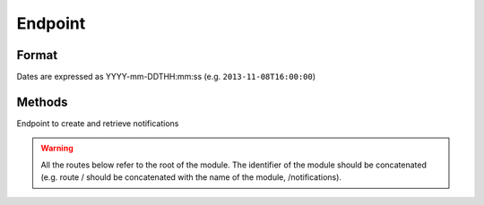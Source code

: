 Endpoint
========

Format
------

Dates are expressed as YYYY-mm-DDTHH:mm:ss (e.g. ``2013-11-08T16:00:00``)

Methods
-------

Endpoint to create and retrieve notifications

.. warning::

    All the routes below refer to the root of the module.
    The identifier of the module should be concatenated (e.g. route / should be
    concatenated with the name of the module, /notifications).


.. http:post:: /

    Create a new notification
    
    Requires authentication
    
    **Example request**:
    
    .. sourcecode:: http

        POST /notifications HTTP/1.1
        Host: api.m.ox.ac.uk
        X-Moxie-Key: d51459b5-d634-48f7-a77c-d87c77af37f1
        X-HMAC-Nonce: 12642
        Date: Fri, 10 Jan 2014 11:49:55 GMT
        Authorization: ccd61eddf0c6be849b13e524c171e4c14a0d571f
        Content-Type: application/json
    
        {
            "message": "Bomb threat at X",
        }

    **Example response**:
    
    .. sourcecode:: http

        HTTP/1.1 201 Created
        Location: /notifications/774aaaa5-d45b-4687-b7fb-d59aae606eb9

        {
          "ident": "774aaaa5-d45b-4687-b7fb-d59aae606eb9",
          "status": "created"
        }

    :jsonparam string message: the message of the notification
    :jsonparam date timestamp: (optional) start date of the notification (defaults to current time)
    :jsonparam date expires: (optional) end date of the notification (defaults to one hour after current time)
    :jsonparam string url: (optional) url describing the notification
    :jsonparam string label: (optional) label describing the notification

    :statuscode 201: :http:statuscode:`201`: notification created
    :statuscode 400: :http:statuscode:`400`
    :statuscode 401: :http:statuscode:`401`

.. http:post:: /push

    Request a notification to be pushed to registered devices
    
    Requires authentication
    
    **Example request**:
    
    .. sourcecode:: http
    
        POST /push HTTP/1.1
        Host: api.m.ox.ac.uk
        X-Moxie-Key: d51459b5-d634-48f7-a77c-d87c77af37f1
        X-HMAC-Nonce: 12642
        Date: Fri, 10 Jan 2014 11:49:55 GMT
        Authorization: ccd61eddf0c6be849b13e524c171e4c14a0d571f
        Content-Type: application/json
        
        {
            "notification": "{uuid}",
            "message": "Bomb threat at X, avoid the area"
        }
        
    **Example response**:
    
    .. sourcecode:: http
    
        HTTP/1.1 202 Accepted
        
    :jsonparam string notification: unique identifier of the notification
    :jsonparam string message: message of the push notification
        
    :statuscode 202: :http:statuscode:`202`: push request queued
    :statuscode 400: :http:statuscode:`400`
    :statuscode 401: :http:statuscode:`401`

.. http:post:: /(string:uuid)

    Update a notification
    
    Requires authentication

    **Example request**:
    
    .. sourcecode:: http

        POST /notifications/X HTTP/1.1
        Host: api.m.ox.ac.uk
        X-Moxie-Key: d51459b5-d634-48f7-a77c-d87c77af37f1
        X-HMAC-Nonce: 12642
        Date: Fri, 10 Jan 2014 11:49:55 GMT
        Authorization: ccd61eddf0c6be849b13e524c171e4c14a0d571f
        Content-Type: application/json
    
        {
            "message": "Bomb threat at X, avoid the area!",
        }

    **Example response**:
    
    .. sourcecode:: http

        HTTP/1.1 200 OK
        Location: /notifications/{uuid}

    :param uuid: unique identifier of the notification
    :type uuid: string

    :jsonparam string message: the message of the notification
    :jsonparam date timestamp: (optional) start date of the notification
    :jsonparam date expires: (optional) end date of the notification
    :jsonparam string url: (optional) url describing the notification
    :jsonparam string label: (optional) label describing the notification

    :statuscode 200: :http:statuscode:`200`: update applied correctly
    :statuscode 400: :http:statuscode:`400`
    :statuscode 401: :http:statuscode:`401`
    :statuscode 404: :http:statuscode:`404`: notification not found

.. http:post:: /(string:uuid)/followup

    Add a follow up to an existing notification
    
    Requires authentication
    
    **Example request**:
    
    .. sourcecode:: http

        POST /notifications/X/followup HTTP/1.1
        Host: api.m.ox.ac.uk
        X-Moxie-Key: d51459b5-d634-48f7-a77c-d87c77af37f1
        X-HMAC-Nonce: 12642
        Date: Fri, 10 Jan 2014 11:49:55 GMT
        Authorization: ccd61eddf0c6be849b13e524c171e4c14a0d571f
        Content-Type: application/json
    
        {
            "message": "security services have arrived on scene",
        }

    **Example response**:
    
    .. sourcecode:: http

        HTTP/1.1 201 Created
        Location: /notifications/X/followup/1

    :param uuid: unique identifier of the notification
    :type uuid: string

    :jsonparam string message: the message of the follow up
    :jsonparam date timestamp: (optional) date of the follow up

    :statuscode 201: :http:statuscode:`201`: followup created
    :statuscode 400: :http:statuscode:`400`
    :statuscode 401: :http:statuscode:`401`
    :statuscode 404: :http:statuscode:`404`: notification not found

.. http:post:: /(string:uuid)/followup/(string:id)

    Update a follow up
    
    Requires authentication

    **Example request**:
    
    .. sourcecode:: http

        POST /notifications/X/followup/1 HTTP/1.1
        Host: api.m.ox.ac.uk
        X-Moxie-Key: d51459b5-d634-48f7-a77c-d87c77af37f1
        X-HMAC-Nonce: 12642
        Date: Fri, 10 Jan 2014 11:49:55 GMT
        Authorization: ccd61eddf0c6be849b13e524c171e4c14a0d571f
        Content-Type: application/json
    
        {
            "message": "Fire department working",
        }

    **Example response**:
    
    .. sourcecode:: http

        HTTP/1.1 200 OK
        Location: /notifications/{uuid}/followup/1

    :param uuid: unique identifier of the notification
    :type uuid: string
    :param id: identifier of the followup
    :type id: string

    :jsonparam string message: the message of the follow up
    :jsonparam date timestamp: (optional) date of the follow up

    :statuscode 200: :http:statuscode:`200`: update applied correctly
    :statuscode 400: :http:statuscode:`400`
    :statuscode 401: :http:statuscode:`401`
    :statuscode 404: :http:statuscode:`404`: notification not found or followup not found

.. http:delete:: /(string:uuid)

    Delete a notification
    
    Requires authentication

    **Example request**:
    
    .. sourcecode:: http

        DELETE /notifications/X HTTP/1.1
        Host: api.m.ox.ac.uk
        X-Moxie-Key: d51459b5-d634-48f7-a77c-d87c77af37f1
        X-HMAC-Nonce: 12642
        Date: Fri, 10 Jan 2014 11:49:55 GMT
        Authorization: ccd61eddf0c6be849b13e524c171e4c14a0d571f

    **Example response**:
    
    .. sourcecode:: http

        HTTP/1.1 200 OK

    :param uuid: unique identifier of the notification
    :type uuid: string

    :statuscode 200: :http:statuscode:`200`: notification deleted
    :statuscode 401: :http:statuscode:`401`
    :statuscode 404: :http:statuscode:`404`: notification not found

.. http:delete:: /(string:uuid)/followup/(string:id)

    Delete a follow up
    
    Requires authentication

    **Example request**:
    
    .. sourcecode:: http

        DELETE /notifications/X/followup/1 HTTP/1.1
        Host: api.m.ox.ac.uk
        X-Moxie-Key: d51459b5-d634-48f7-a77c-d87c77af37f1
        X-HMAC-Nonce: 12642
        Date: Fri, 10 Jan 2014 11:49:55 GMT
        Authorization: ccd61eddf0c6be849b13e524c171e4c14a0d571f

    **Example response**:
    
    .. sourcecode:: http

        HTTP/1.1 200 OK

    :param uuid: unique identifier of the notification
    :type uuid: string
    :param id: identifier of the follow up
    :type id: string

    :statuscode 200: :http:statuscode:`200`: follow up deleted
    :statuscode 401: :http:statuscode:`401`
    :statuscode 404: :http:statuscode:`404`: notification not found or follow up not found

.. http:get:: /

    Get ongoing notifications

    **Example request**:
    
    .. sourcecode:: http

        GET /notifications HTTP/1.1
        Host: api.m.ox.ac.uk
        Accept: application/json

    **Example response**:
    
    .. sourcecode:: http

        HTTP/1.1 200 OK
        Content-Type: application/json
        
        {
            "notifications": [
                {
                    "uuid": "X",
                    "timestamp": "2013-02-08T12:30",
                    "message": "Bomb threat at X",
                    "expires": "2013-02-08:16:00",
                    "followups": [
                        {
                            "timestamp": "2013-02-08T13:30",
                            "id": 1,
                            "message": "bla bla"
                        },
                        ...
                    ]
                }
            ]
        }

    :query history: boolean value ("true", "True", "1", "t") to display all notifications (defaults to false)

    :statuscode 200: :http:statuscode:`200`

.. http:get:: /(string:uuid)

    Get a notification

    **Example request**:
    
    .. sourcecode:: http

        GET /notifications/X HTTP/1.1
        Host: api.m.ox.ac.uk
        Accept: application/json

    **Example response**:
    
    .. sourcecode:: http

        HTTP/1.1 200 OK
        Content-Type: application/json
        
        {
            "uuid": "X",
            "timestamp": "2013-02-08T12:30",
            "message": "Bomb threat at X,
            "expires": "2013-02-08:16:00",
            "followups": [
                {
                    "timestamp": "2013-02-08T13:30",
                    "id": 1,
                    "message": "bla bla"
                },
                ...
            ]
        }
        
    :statuscode 200: :http:statuscode:`200`
    :statuscode 404: :http:statuscode:`404`: notification not found
    

